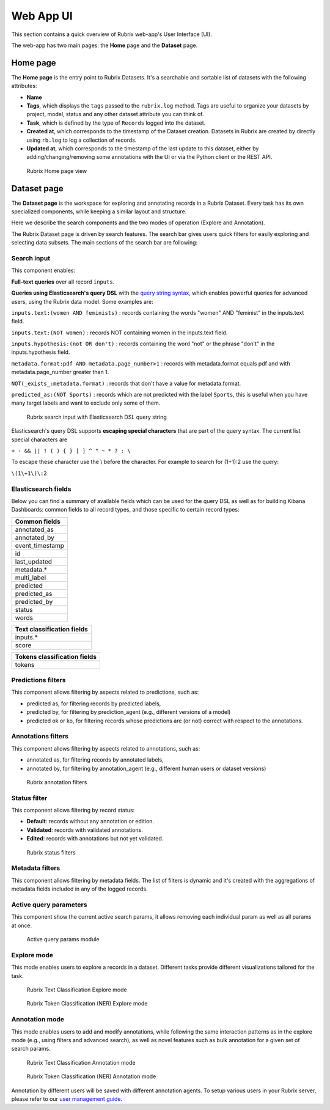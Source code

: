 .. _webapp_reference:

Web App UI
==========
This section contains a quick overview of Rubrix web-app's User Interface (UI).

The web-app has two main pages: the **Home** page and the **Dataset** page.

Home page
---------
The **Home page** is the entry point to Rubrix Datasets. It's a searchable and sortable list of datasets with the following attributes:

- **Name**
- **Tags**, which displays the ``tags`` passed to the ``rubrix.log`` method. Tags are useful to organize your datasets by project, model, status and any other dataset attribute you can think of.
- **Task**, which is defined by the type of ``Records`` logged into the dataset.
- **Created at**, which corresponds to the timestamp of the Dataset creation. Datasets in Rubrix are created by directly using ``rb.log`` to log a collection of records.
- **Updated at**, which corresponds to the timestamp of the last update to this dataset, either by adding/changing/removing some annotations with the UI or via the Python client or the REST API.

.. figure:: ../images/reference/ui/home_page.png
   :alt: Rubrix Home page view

   Rubrix Home page view

Dataset page
------------
The **Dataset page** is the workspace for exploring and annotating records in a Rubrix Dataset. Every task has its own specialized components, while keeping a similar layout and structure.

Here we describe the search components and the two modes of operation (Explore and Annotation).

The Rubrix Dataset page is driven by search features. The search bar gives users quick filters for easily exploring and selecting data subsets.
The main sections of the search bar are following:

Search input
^^^^^^^^^^^^

This component enables:

**Full-text queries** over all record ``inputs``.

**Queries using Elasticsearch's query DSL** with the `query string syntax <https://www.elastic.co/guide/en/elasticsearch/reference/current/query-dsl-query-string-query.html#query-string-syntax>`_\, which enables powerful queries for advanced users, using the Rubrix data model. Some examples are:

``inputs.text:(women AND feminists)`` : records containing the words "women" AND "feminist" in the inputs.text field.

``inputs.text:(NOT women)`` : records NOT containing women in the inputs.text field.

``inputs.hypothesis:(not OR don't)`` : records containing the word "not" or the phrase "don't" in the inputs.hypothesis field.

``metadata.format:pdf AND metadata.page_number>1`` : records with metadata.format equals pdf and with metadata.page_number greater than 1.

``NOT(_exists_:metadata.format)`` : records that don't have a value for metadata.format.

``predicted_as:(NOT Sports)`` : records which are not predicted with the label ``Sports``, this is useful when you have many target labels and want to exclude only some of them.

.. figure:: ../images/reference/ui/es_query_dsl_string.png
   :alt: Search input with Elasticsearch DSL query string

   Rubrix search input with Elasticsearch DSL query string


Elasticsearch's query DSL supports **escaping special characters** that are part of the query syntax. The current list special characters are

``+ - && || ! ( ) { } [ ] ^ " ~ * ? : \``

To escape these character use the \\ before the character. For example to search for (1+1):2 use the query:

``\(1\+1\)\:2``

Elasticsearch fields
^^^^^^^^^^^^^^^^^^^^

Below you can find a summary of available fields which can be used for the query DSL as well as for building Kibana Dashboards: common fields to all record types, and those specific to certain record types:

+-----------------+
| Common fields   |
+=================+
| annotated_as    |
+-----------------+
| annotated_by    |
+-----------------+
| event_timestamp |
+-----------------+
| id              |
+-----------------+
| last_updated    |
+-----------------+
| metadata.*      |
+-----------------+
| multi_label     |
+-----------------+
| predicted       |
+-----------------+
| predicted_as    |
+-----------------+
| predicted_by    |
+-----------------+
| status          |
+-----------------+
| words           |
+-----------------+


+----------------------------+
| Text classification fields |
+============================+
| inputs.*                   |
+----------------------------+
| score                      |
+----------------------------+


+------------------------------+
| Tokens classification fields |
+==============================+
| tokens                       |
+------------------------------+



Predictions filters
^^^^^^^^^^^^^^^^^^^

This component allows filtering by aspects related to predictions, such as:

- predicted as, for filtering records by predicted labels,
- predicted by, for filtering by prediction_agent (e.g., different versions of a model)
- predicted ok or ko, for filtering records whose predictions are (or not) correct with respect to the annotations.

Annotations filters
^^^^^^^^^^^^^^^^^^^

This component allows filtering by aspects related to annotations, such as:

- annotated as, for filtering records by annotated labels,
- annotated by, for filtering by annotation_agent (e.g., different human users or dataset versions)

.. figure:: ../images/reference/ui/annotation_filters.png
   :alt: Rubrix annotation filters

   Rubrix annotation filters

Status filter
^^^^^^^^^^^^^

This component allows filtering by record status:

- **Default**: records without any annotation or edition.
- **Validated**: records with validated annotations.
- **Edited**: records with annotations but not yet validated.

.. figure:: ../images/reference/ui/status_filters.png
   :alt: Rubrix status filters

   Rubrix status filters

Metadata filters
^^^^^^^^^^^^^^^^
This component allows filtering by metadata fields. The list of filters is dynamic and it's created with the aggregations of metadata fields included in any of the logged records.

Active query parameters
^^^^^^^^^^^^^^^^^^^^^^^
This component show the current active search params, it allows removing each individual param as well as all params at once.

.. figure:: ../images/reference/ui/active_query_params.png
   :alt: Active query params module

   Active query params module


Explore mode
^^^^^^^^^^^^
This mode enables users to explore a records in a dataset. Different tasks provide different visualizations tailored for the task.

.. figure:: ../images/reference/ui/explore_textcat.png
   :alt: Rubrix Text Classification Explore mode

   Rubrix Text Classification Explore mode

.. figure:: ../images/reference/ui/explore_ner.png
   :alt: Rubrix Token Classification (NER) Explore mode

   Rubrix Token Classification (NER) Explore mode

Annotation mode
^^^^^^^^^^^^^^^
This mode enables users to add and modify annotations, while following the same interaction patterns as in the explore mode (e.g., using filters and advanced search), as well as novel features such as bulk annotation for a given set of search params.

.. figure:: ../images/reference/ui/annotation_textcat.png
   :alt: Rubrix Text Classification Annotation mode

   Rubrix Text Classification Annotation mode


.. figure:: ../images/reference/ui/annotation_ner.png
   :alt: Rubrix Token Classification (NER) Annotation mode

   Rubrix Token Classification (NER) Annotation mode

Annotation by different users will be saved with different annotation agents.
To setup various users in your Rubrix server, please refer to our `user management guide <../getting_started/user-management.ipynb>`_.
